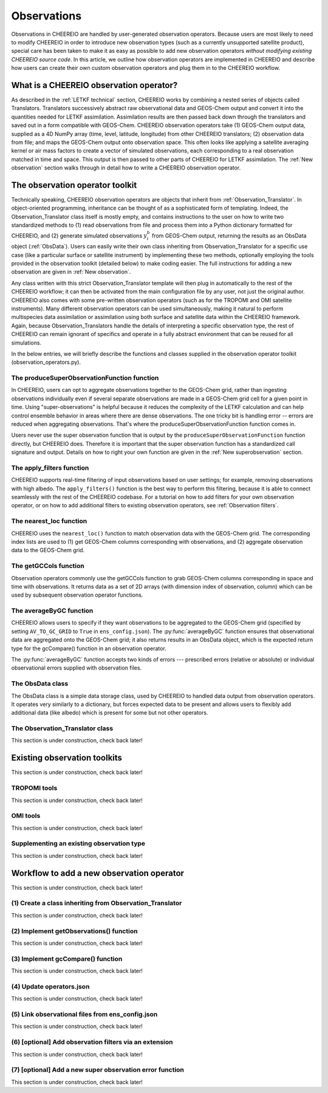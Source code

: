.. _Observations:

Observations
==========

Observations in CHEEREIO are handled by user-generated observation operators. Because users are most likely to need to modify CHEEREIO in order to introduce new observation types (such as a currently unsupported satellite product), special care has been taken to make it as easy as possible to add new observation operators *without modifying existing CHEEREIO source code*. In this article, we outline how observation operators are implemented in CHEEREIO and describe how users can create their own custom observation operators and plug them in to the CHEEREIO workflow.

What is a CHEEREIO observation operator?
-------------

As described in the :ref:`LETKF technical` section, CHEEREIO works by combining a nested series of objects called Translators. Translators successively abstract raw observational data and GEOS-Chem output and convert it into the quantities needed for LETKF assimilation. Assimilation results are then passed back down through the translators and saved out in a form compatible with GEOS-Chem. CHEEREIO observation operators take (1) GEOS-Chem output data, supplied as a 4D NumPy array (time, level, latitude, longitude) from other CHEEREIO translators; (2) observation data from file; and maps the GEOS-Chem output onto observation space. This often looks like applying a satellite averaging kernel or air mass factors to create a vector of simulated observations, each corresponding to a real observation matched in time and space. This output is then passed to other parts of CHEEREIO for LETKF assimilation. The :ref:`New observation` section walks through in detail how to write a CHEEREIO observation operator.

The observation operator toolkit
-------------

Technically speaking, CHEEREIO observation operators are objects that inherit from :ref:`Observation_Translator`. In object-oriented programming, inheritance can be thought of as a sophisticated form of templating. Indeed, the Observation_Translator class itself is mostly empty, and contains instructions to the user on how to write two standardized methods to (1) read observations from file and process them into a Python dictionary formatted for CHEEREIO, and (2) generate simulated observations :math:`y_i^b` from GEOS-Chem output, returning the results as an ObsData object (:ref:`ObsData`). Users can easily write their own class inheriting from Observation_Translator for a specific use case (like a particular surface or satellite instrument) by implementing these two methods, optionally employing the tools provided in the observation toolkit (detailed below) to make coding easier. The full instructions for adding a new observation are given in :ref:`New observation`.

Any class written with this strict Observation_Translator template will then plug in automatically to the rest of the CHEEREIO workflow; it can then be activated from the main configuration file by any user, not just the original author. CHEEREIO also comes with some pre-written observation operators (such as for the TROPOMI and OMI satellite instruments). Many different observation operators can be used simultaneously, making it natural to perform multispecies data assimilation or assimilation using both surface and satellite data within the CHEEREIO framework. Again, because Observation_Translators handle the details of interpreting a specific observation type, the rest of CHEEREIO can remain ignorant of specifics and operate in a fully abstract environment that can be reused for all simulations.

In the below entries, we will briefly describe the functions and classes supplied in the observation operator toolkit (observation_operators.py).

The produceSuperObservationFunction function
~~~~~~~~~~~~~

In CHEEREIO, users can opt to aggregate observations together to the GEOS-Chem grid, rather than ingesting observations individually even if several separate observations are made in a GEOS-Chem grid cell for a given point in time. Using "super-observations" is helpful because it reduces the complexity of the LETKF calculation and can help control ensemble behavior in areas where there are dense observations. The one tricky bit is handling error -- errors are reduced when aggregating observations. That's where the produceSuperObservationFunction function comes in.

.. py:function:: produceSuperObservationFunction(fname)

   Takes as input a string for the function name. Users supply this string in ``ens_config.json`` via the ``SUPER_OBSERVATION_FUNCTION`` entry. Returns a function as output which will then be used to calculate errors after super-observation aggregation.

   :param str fname: The name of the function. Currently supported values are "default", "sqrt", and "constant". The details of these functions are described in the ``AV_TO_GC_GRID`` entry on the :ref:`Configuration` page.
   :return: The super observation function ``super_obs()``
   :rtype: function
   :raises ValueError: if the function name is unrecognized

Users never use the super observation function that is output by the ``produceSuperObservationFunction`` function directly, but CHEEREIO does. Therefore it is important that the super observation function has a standardized call signature and output. Details on how to right your own function are given in the :ref:`New superobservation` section.

.. py:function:: super_obs(mean_error,num_obs,errorCorr=0,min_error=0,[transportError=0])

   A function which takes the mean error for a set of observations, the number of observations that are averaged, and a few other parameters, and outputs the new error resulting from the aggregation (which is always less than or equal to the mean error input).

   :param float mean_error: The mean error for the observations which have been aggregated together. Like all parameters, CHEEREIO supplies this number, calculated based on user settings. 
   :param int num_obs: The number of observations which have been aggregated together.
   :param float errorCorr: The correlation (between 0 and 1) between individual observations. The function must always have this argument in the call signature even if it is not used.
   :param float min_error: The error floor for the super observation. Error will never fall below this number. The function must always have this argument in the call signature even if it is not used.
   :param float transportError: Irreducible error attributable to model transport. Only some super observation functions use this quantity.
   :return: The reduced error which will be associated with the super observation in the LETKF calculation
   :rtype: float

The apply_filters function
~~~~~~~~~~~~~

CHEEREIO supports real-time filtering of input observations based on user settings; for example, removing observations with high albedo. The ``apply_filters()`` function is the best way to perform this filtering, because it is able to connect seamlessly with the rest of the CHEEREIO codebase. For a tutorial on how to add filters for your own observation operator, or on how to add additional filters to existing observation operators, see :ref:`Observation filters`.

.. py:function:: apply_filters(OBSDATA,filterinfo)

   Takes raw observations as read from file and a dictionary-based description of how to filter out bad observations, and returns the filtered raw observations with bad data removed.

   :param dict OBSDATA: Raw observation data in dictionary form. The OBSDATA dictionary must have a numpy array labeled "longitude", one labeled "latitude" and one labeled "utctime". The "utctime" entry must be formatted by ISO 8601 data time format. ISO 8601 represents date and time by starting with the year, followed by the month, the day, the hour, the minutes, seconds and milliseconds. For example, 2020-07-10 15:00:00.000, represents the 10th of July 2020 at 3 p.m. Timezone is assumed to be UTC. For a good example on how to format OBSDATA, see the ``read_tropomi()`` or ``read_omi()`` functions in tropomi_tools and omi_tools respectively. 
   :param dict filterinfo: A dictionary describing the filters to be applied. The keys of the dictionary are called filter families and describe the observation type (e.g. OMI_NO2), while the value is a list with filter values specific to that observation type. For example, in the OMI_NO2 filter family, the solar zenith angle filter value is the first entry in the list.
   :return: The post-filtering version of the input dictionary ``OBSDATA``.
   :rtype: dict

The nearest_loc function
~~~~~~~~~~~~~

CHEEREIO uses the ``nearest_loc()`` function to match observation data with the GEOS-Chem grid. The corresponding index lists are used to (1) get GEOS-Chem columns corresponding with observations, and (2) aggregate observation data to the GEOS-Chem grid.

.. py:function:: nearest_loc(GC,OBSDATA)

   Find the GEOS-Chem grid box and time indices which best correspond with real observation data.

   :param DataSet GC: An xarray dataset which contains the combined GEOS-Chem model output. GC is provided by other CHEEREIO translators; users creating new observation operators can take it as a given. 
   :param dict OBSDATA: Observation data in dictionary form. See :py:func:`apply_filters` for more details.
   :return: Three NumPy arrays ``iGC``, ``jGC``, and ``tGC`` containing the spatial and temporal indices on the GEOS-Chem grid which match observations.
   :rtype: List of NumPy arrays

The getGCCols function
~~~~~~~~~~~~~

Observation operators commonly use the getGCCols function to grab GEOS-Chem columns corresponding in space and time with observations. It returns data as a set of 2D arrays (with dimension index of observation, column) which can be used by subsequent observation operator functions. 

.. py:function:: getGCCols(GC,OBSDATA,species,spc_config,returninds=False,returnStateMet=False,GC_area=None)

   Takes aggregated GEOS-Chem data and grabs columns corresponding with observations in space and time, stored as 2D arrays (with dimension index of observation, column). These GEOS-Chem columns are commonly used by observation operators for calculating simulated observations.

   :param DataSet GC: An xarray dataset which contains the combined GEOS-Chem model output. GC is provided by other CHEEREIO translators; users creating new observation operators can take it as a given. 
   :param dict OBSDATA: Observation data in dictionary form. See :py:func:`apply_filters` for more details.
   :param str species: The species of interest, e.g. "CH4"
   :param dict spc_config: The CHEEREIO ensemble configuration data, stored as a dictionary. This is provided by CHEEREIO.
   :param bool returninds: True or False, should we return the three index fectors from :py:func:`nearest_loc` in addition to the GEOS-Chem columns.
   :param bool returnStateMet: True or False, are we also going to subset meteorological data accompanying GEOS-Chem.
   :param array GC_area: If we are using the grid cell areas, we supply them here (rare)
   :return: A dictionary containing (1) GC_SPC, a 2D array containing GEOS-Chem columns of the species of interest corresponding with observations; (2) GC_P, a 2D array with GEOS-Chem pressure levels; (3) additional entries depending on if returnStateMet is True and/or GC_area is supplied. Indices can also be returned as a list if returninds is True.
   :rtype: dict


The averageByGC function
~~~~~~~~~~~~~

CHEEREIO allows users to specify if they want observations to be aggregated to the GEOS-Chem grid (specified by setting ``AV_TO_GC_GRID`` to ``True`` in ``ens_config.json``). The :py:func:`averageByGC` function ensures that observational data are aggregated onto the GEOS-Chem grid; it also returns results in an ObsData object, which is the expected return type for the gcCompare() function in an observation operator.  

The :py:func:`averageByGC` function accepts two kinds of errors --- prescribed errors (relative or absolute) or individual observational errors supplied with observation files. 

.. py:function:: averageByGC(iGC, jGC, tGC, GC,GCmappedtoobs,obsvals,doSuperObs,superObsFunction=None,albedo_swir=None,albedo_nir=None,blended_albedo=None, prescribed_error=None,prescribed_error_type=None, obsInstrumentError = None, modelTransportError = None, errorCorr = None,minError=None)

   Average observational data and other parameters onto the GEOS-Chem grid. Returns an ObsData object, which is compatible with the rest of the CHEEREIO workflow (i.e. expected output of gcCompare()).

   :param array iGC: Index array output by :py:func:`nearest_loc`
   :param array jGC: Index array output by :py:func:`nearest_loc`
   :param array tGC: Index array output by :py:func:`nearest_loc`
   :param DataSet GC: An xarray dataset which contains the combined GEOS-Chem model output. GC is provided by other CHEEREIO translators; users creating new observation operators can take it as a given.
   :param array GCmappedtoobs: An array of simulated observations, output from an observation operator, of the same length as the observation data.
   :param array obsvals: An array of observation data.
   :param bool doSuperObs: True or False, should we reduce error when we aggregate observations together. Supplied by user settings. 
   :param superObsFunction str: Name of the super observation function, fed into :py:func:`produceSuperObservationFunction`. Supplied by user settings.
   :param array albedo_swir: An optional array of short wave infrared albedo from observations, of the same length as obsvals.
   :param array albedo_nir: As with albedo_swir, but for near wave infrared albedo.
   :param array blended_albedo: As with albedo_swir, but for blended albedo.
   :param float prescribed_error: If working with prescribed errors, then this is either the percent or absolute error associated with the observational data.
   :param str prescribed_error_type: If using prescribed errors, a string for "relative" or "absolute" denoting how ``prescribed_error`` should be interpreted (as percent or an absolute value). Supplied by user configuration settings.
   :param array obsInstrumentError: If working with observational errors, an array of errors associated with each observation.
   :param float modelTransportError: If using a super-observation function that accounts for model transport error, the transport error. Supplied by the user configuration settings.
   :param array errorCorr: : If using a super-observation function that accounts for correlation between errors, the error correlation. Supplied by the user configuration settings.
   :param array minError: If using a super-observation function that accounts for minimum error, the minimum error allowed for a specific observation. Supplied by the user configuration settings.
   :return: An ObsData object containing the aggregated observations.
   :rtype: ObsData
   :raises ValueError: if the error information is specified incorrectly.

.. _ObsData:

The ObsData class
~~~~~~~~~~~~~

The ObsData class is a simple data storage class, used by CHEEREIO to handled data output from observation operators. It operates very similarly to a dictionary, but forces expected data to be present and allows users to flexibly add additional data (like albedo) which is present for some but not other operators. 

.. py:class:: ObsData(gccol,obscol,obslat,obslon,obstime,**additional_data)

   A simple class for storing labeled data output by observation operators. 

   :var array gccol: A NumPy array which contains GEOS-Chem model output mapped onto corresponding observations (i.e. passed through an operation operator. This is sometimes a 2D array containing all ensemble columns. 
   :var array obscol: An array containing observational data.
   :var array obslat: An array containing latitude of observations.
   :var array obslon: An array containing longitude of observations.
   :var array obstime: An array containing times of observations.
   :var dict additional_data: Additional data supplied to the constructor as keyword arguments are stored in dictionary form in this variable.

   .. py:method:: ObsData.getGCCol()

      Returns the gccol attribute

      :return: The gccol attribute of ObsData.
      :rtype: array

   .. py:method:: ObsData.setGCCol(gccol)

      Sets the gccol attribute to the input argument

      :param array gccol: Set ``gccol`` attribute to this value.

   .. py:method:: ObsData.getObsCol()

      Returns the obscol attribute

      :return: The obscol attribute of ObsData.
      :rtype: array

   .. py:method:: ObsData.setObsCol(gccol)

      Sets the obscol attribute to the input argument

      :param array obscol: Set ``obscol`` attribute to this value.

   .. py:method:: ObsData.getCols()

      Returns the gccol and obscol attributes as a list

      :return: The gccol and obscol attributes of ObsData as a list in that order.
      :rtype: list

   .. py:method:: ObsData.getLatLon()

      Returns the obslat and obslon attributes as a list

      :return: The obslat and obslon attributes of ObsData as a list in that order.
      :rtype: list

   .. py:method:: ObsData.getObsTime()

      Returns the obstime attribute

      :return: The obstime attribute of ObsData.
      :rtype: array

   .. py:method:: ObsData.addData(**data_to_add)

      Add custom data fields to ObsData

      :param \**data_to_add: Add data by keyword argument to the ``additional_data`` dictionary attribute as key-value pairs.

   .. py:method:: ObsData.getDataByKey(key)

      Add custom data fields to ObsData

      :param str,list key: Get data from the ``additional_data`` dictionary attribute by key. If supplying a list of keys, it will return a list of values corresponding to each key.
      :return: The array requested by key, or a list of arrays requested by key, from the ``additional_data`` dictionary attribute.
      :rtype: array,list



.. _Observation_Translator:

The Observation_Translator class
~~~~~~~~~~~~~

This section is under construction, check back later!


Existing observation toolkits
-------------

This section is under construction, check back later!

.. _TROPOMI tools:

TROPOMI tools
~~~~~~~~~~~~~

This section is under construction, check back later!

.. _OMI tools:

OMI tools
~~~~~~~~~~~~~

This section is under construction, check back later!


Supplementing an existing observation type
~~~~~~~~~~~~~

This section is under construction, check back later!

.. _New observation:

Workflow to add a new observation operator
-------------

This section is under construction, check back later!

(1) Create a class inheriting from Observation_Translator 
~~~~~~~~~~~~~

This section is under construction, check back later!

(2) Implement getObservations() function 
~~~~~~~~~~~~~

This section is under construction, check back later!

(3) Implement gcCompare() function 
~~~~~~~~~~~~~

This section is under construction, check back later!

(4) Update operators.json
~~~~~~~~~~~~~

This section is under construction, check back later!

(5) Link observational files from ens_config.json
~~~~~~~~~~~~~

This section is under construction, check back later!

.. _Observation filters:

(6) [optional] Add observation filters via an extension
~~~~~~~~~~~~~

This section is under construction, check back later!

.. _New superobservation:

(7) [optional] Add a new super observation error function
~~~~~~~~~~~~~

This section is under construction, check back later!

